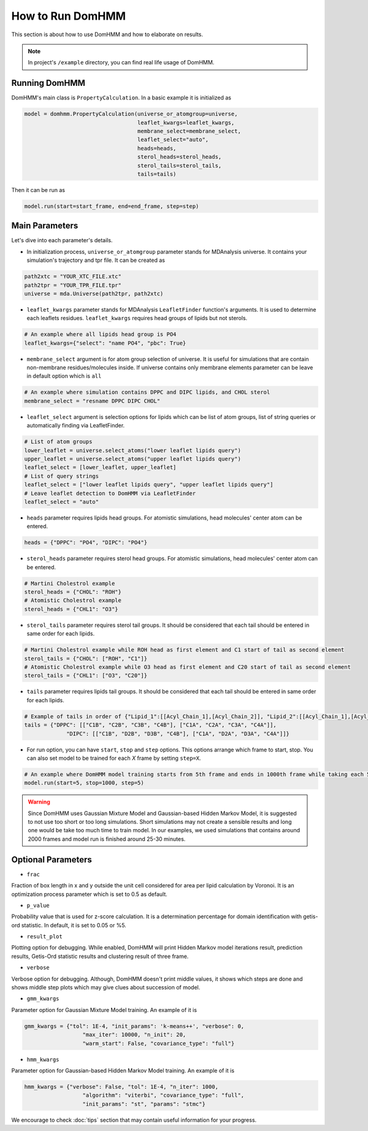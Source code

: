 How to Run DomHMM
=================

This section is about how to use DomHMM and how to elaborate on results.

.. note::
    In project's ``/example`` directory, you can find real life usage of DomHMM.

Running DomHMM
--------------

DomHMM's main class is ``PropertyCalculation``. In a basic example it is initialized as

.. code-block::

    model = domhmm.PropertyCalculation(universe_or_atomgroup=universe,
                                       leaflet_kwargs=leaflet_kwargs,
                                       membrane_select=membrane_select,
                                       leaflet_select="auto",
                                       heads=heads,
                                       sterol_heads=sterol_heads,
                                       sterol_tails=sterol_tails,
                                       tails=tails)

Then it can be run as

.. code-block::

    model.run(start=start_frame, end=end_frame, step=step)


Main Parameters
----------------

Let's dive into each parameter's details.

* In initialization process, ``universe_or_atomgroup`` parameter stands for MDAnalysis universe. It contains your simulation's trajectory and tpr file. It can be created as

.. code-block::

    path2xtc = "YOUR_XTC_FILE.xtc"
    path2tpr = "YOUR_TPR_FILE.tpr"
    universe = mda.Universe(path2tpr, path2xtc)

* ``leaflet_kwargs`` parameter stands for MDAnalysis ``LeafletFinder`` function's arguments. It is used to determine each leaflets residues. ``leaflet_kwargs`` requires head groups of lipids but not sterols.

.. code-block::

    # An example where all lipids head group is PO4
    leaflet_kwargs={"select": "name PO4", "pbc": True}

* ``membrane_select`` argument is for atom group selection of universe. It is useful for simulations that are contain non-membrane residues/molecules inside. If universe contains only membrane elements parameter can be leave in default option which is ``all``

.. code-block::

    # An example where simulation contains DPPC and DIPC lipids, and CHOL sterol
    membrane_select = "resname DPPC DIPC CHOL"

* ``leaflet_select`` argument is selection options for lipids which can be list of atom groups, list of string queries or automatically finding via LeafletFinder.

.. code-block::

    # List of atom groups
    lower_leaflet = universe.select_atoms("lower leaflet lipids query")
    upper_leaflet = universe.select_atoms("upper leaflet lipids query")
    leaflet_select = [lower_leaflet, upper_leaflet]
    # List of query strings
    leaflet_select = ["lower leaflet lipids query", "upper leaflet lipids query"]
    # Leave leaflet detection to DomHMM via LeafletFinder
    leaflet_select = "auto"

* ``heads`` parameter requires lipids head groups. For atomistic simulations, head molecules' center atom can be entered.

.. code-block::

    heads = {"DPPC": "PO4", "DIPC": "PO4"}

* ``sterol_heads`` parameter requires sterol head groups. For atomistic simulations, head molecules' center atom can be entered.

.. code-block::

    # Martini Cholestrol example
    sterol_heads = {"CHOL": "ROH"}
    # Atomistic Cholestrol example
    sterol_heads = {"CHL1": "O3"}

* ``sterol_tails`` parameter requires sterol tail groups. It should be considered that each tail should be entered in same order for each lipids.

.. code-block::

    # Martini Cholestrol example while ROH head as first element and C1 start of tail as second element
    sterol_tails = {"CHOL": ["ROH", "C1"]}
    # Atomistic Cholestrol example while O3 head as first element and C20 start of tail as second element
    sterol_tails = {"CHL1": ["O3", "C20"]}

* ``tails`` parameter requires lipids tail groups. It should be considered that each tail should be entered in same order for each lipids.

.. code-block::

    # Example of tails in order of {"Lipid_1":[[Acyl_Chain_1],[Acyl_Chain_2]], "Lipid_2":[[Acyl_Chain_1],[Acyl_Chain_2]]}
    tails = {"DPPC": [["C1B", "C2B", "C3B", "C4B"], ["C1A", "C2A", "C3A", "C4A"]],
                 "DIPC": [["C1B", "D2B", "D3B", "C4B"], ["C1A", "D2A", "D3A", "C4A"]]}


* For run option, you can have ``start``, ``stop`` and ``step`` options. This options arrange which frame to start, stop. You can also set model to be trained for each *X* frame by setting ``step=X``.

.. code-block::

    # An example where DomHMM model training starts from 5th frame and ends in 1000th frame while taking each 5th step. First three frames will be 5th, 10th and 15th frames.
    model.run(start=5, stop=1000, step=5)

.. warning::

    Since DomHMM uses Gaussian Mixture Model and Gaussian-based Hidden Markov Model, it is suggested to not use too short or too long simulations. Short simulations may not create a sensible results and long one would be take too much time to train model. In our examples, we used simulations that contains around 2000 frames and model run is finished around 25-30 minutes.

Optional Parameters
-------------------

* ``frac``

Fraction of box length in x and y outside the unit cell considered for area per lipid calculation by Voronoi. It is an optimization process parameter which is set to 0.5 as default.

* ``p_value``

Probability value that is used for z-score calculation. It is a determination percentage for domain identification with getis-ord statistic. In default, it is set to 0.05 or %5.

* ``result_plot``

Plotting option for debugging. While enabled, DomHMM will print Hidden Markov model iterations result, prediction results, Getis-Ord statistic results and clustering result of three frame.

* ``verbose``

Verbose option for debugging. Although, DomHMM doesn't print middle values, it shows which steps are done and shows middle step plots which may give clues about succession of model.


* ``gmm_kwargs``

Parameter option for Gaussian Mixture Model training. An example of it is

.. code-block::

    gmm_kwargs = {"tol": 1E-4, "init_params": 'k-means++', "verbose": 0,
                      "max_iter": 10000, "n_init": 20,
                      "warm_start": False, "covariance_type": "full"}

* ``hmm_kwargs``

Parameter option for Gaussian-based Hidden Markov Model training. An example of it is

.. code-block::

    hmm_kwargs = {"verbose": False, "tol": 1E-4, "n_iter": 1000,
                      "algorithm": "viterbi", "covariance_type": "full",
                      "init_params": "st", "params": "stmc"}


We encourage to check :doc:`tips` section that may contain useful information for your progress.